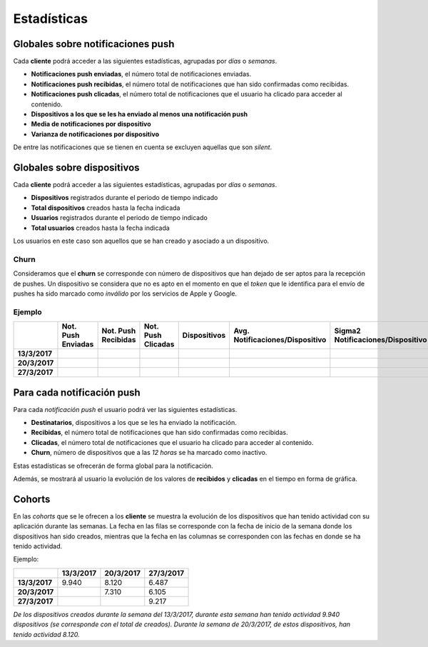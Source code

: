 ============
Estadísticas
============

Globales sobre notificaciones push
----------------------------------

Cada **cliente** podrá acceder a las siguientes estadísticas, agrupadas
por *días* o *semanas*.

- **Notificaciones push enviadas**, el número total de notificaciones enviadas.
- **Notificaciones push recibidas**, el número total de notificaciones que han sido confirmadas como recibidas.
- **Notificaciones push clicadas**, el número total de notificaciones que el usuario ha clicado para acceder al contenido.
- **Dispositivos a los que se les ha enviado al menos una notificación push**
- **Media de notificaciones por dispositivo**
- **Varianza de notificaciones por dispositivo**

De entre las notificaciones que se tienen en cuenta se excluyen aquellas que son *silent*.

Globales sobre dispositivos
---------------------------

Cada **cliente** podrá acceder a las siguientes estadísticas, agrupadas
por *días* o *semanas*.

- **Dispositivos** registrados durante el periodo de tiempo indicado
- **Total dispositivos** creados hasta la fecha indicada
- **Usuarios** registrados durante el periodo de tiempo indicado
- **Total usuarios** creados hasta la fecha indicada

Los usuarios en este caso son aquellos que se han creado y asociado a un dispositivo.

Churn
^^^^^

Consideramos que el **churn** se corresponde con número de dispositivos que han dejado de ser aptos para
la recepción de pushes. Un dispositivo se considera que no es apto en el momento en
que el *token* que le identifica para el envío de pushes ha sido marcado como *inválido* por
los servicios de Apple y Google.

Ejemplo
^^^^^^^

+---------------+--------------------+---------------------+--------------------+--------------+---------------------------------+------------------------------------+-------+
|               | Not. Push Enviadas | Not. Push Recibidas | Not. Push Clicadas | Dispositivos | Avg. Notificaciones/Dispositivo |  Sigma2 Notificaciones/Dispositivo | Churn |
+===============+====================+=====================+====================+==============+=================================+====================================+=======+
| **13/3/2017** |                    |                     |                    |              |                                 |                                    |       |
+---------------+--------------------+---------------------+--------------------+--------------+---------------------------------+------------------------------------+-------+
| **20/3/2017** |                    |                     |                    |              |                                 |                                    |       |
+---------------+--------------------+---------------------+--------------------+--------------+---------------------------------+------------------------------------+-------+
| **27/3/2017** |                    |                     |                    |              |                                 |                                    |       |
+---------------+--------------------+---------------------+--------------------+--------------+---------------------------------+------------------------------------+-------+

Para cada notificación push
---------------------------

Para cada *notificación push* el usuario podrá ver las siguientes estadísticas.

- **Destinatarios**, dispositivos a los que se les ha enviado la notificación.
- **Recibidas**, el número total de notificaciones que han sido confirmadas como recibidas.
- **Clicadas**, el número total de notificaciones que el usuario ha clicado para acceder al contenido.
- **Churn**, número de dispositivos que a las *12 horas* se ha marcado como inactivo.

Estas estadísticas se ofrecerán de forma global para la notificación.

Además, se mostrará al usuario la evolución de los valores de **recibidos** y **clicadas** en el tiempo en forma de
gráfica.

Cohorts
-------

En las *cohorts* que se le ofrecen a los **cliente** se muestra la evolución de los dispositivos que
han tenido actividad con su aplicación durante las semanas. La fecha en las filas se corresponde con la fecha
de inicio de la semana donde los dispositivos han sido creados, mientras que la fecha en las columnas se
corresponden con las fechas en donde se ha tenido actividad.

Ejemplo:

+---------------+---------------+---------------+---------------+
|               | **13/3/2017** | **20/3/2017** | **27/3/2017** |
+===============+===============+===============+===============+
| **13/3/2017** |         9.940 |         8.120 |         6.487 |
+---------------+---------------+---------------+---------------+
| **20/3/2017** |               |         7.310 |         6.105 |
+---------------+---------------+---------------+---------------+
| **27/3/2017** |               |               |         9.217 |
+---------------+---------------+---------------+---------------+

*De los dispositivos creados durante la semana del 13/3/2017, durante esta semana han tenido actividad 9.940 dispositivos (se corresponde con el total de creados). Durante la semana de 20/3/2017, de estos dispositivos, han tenido actividad 8.120.*


